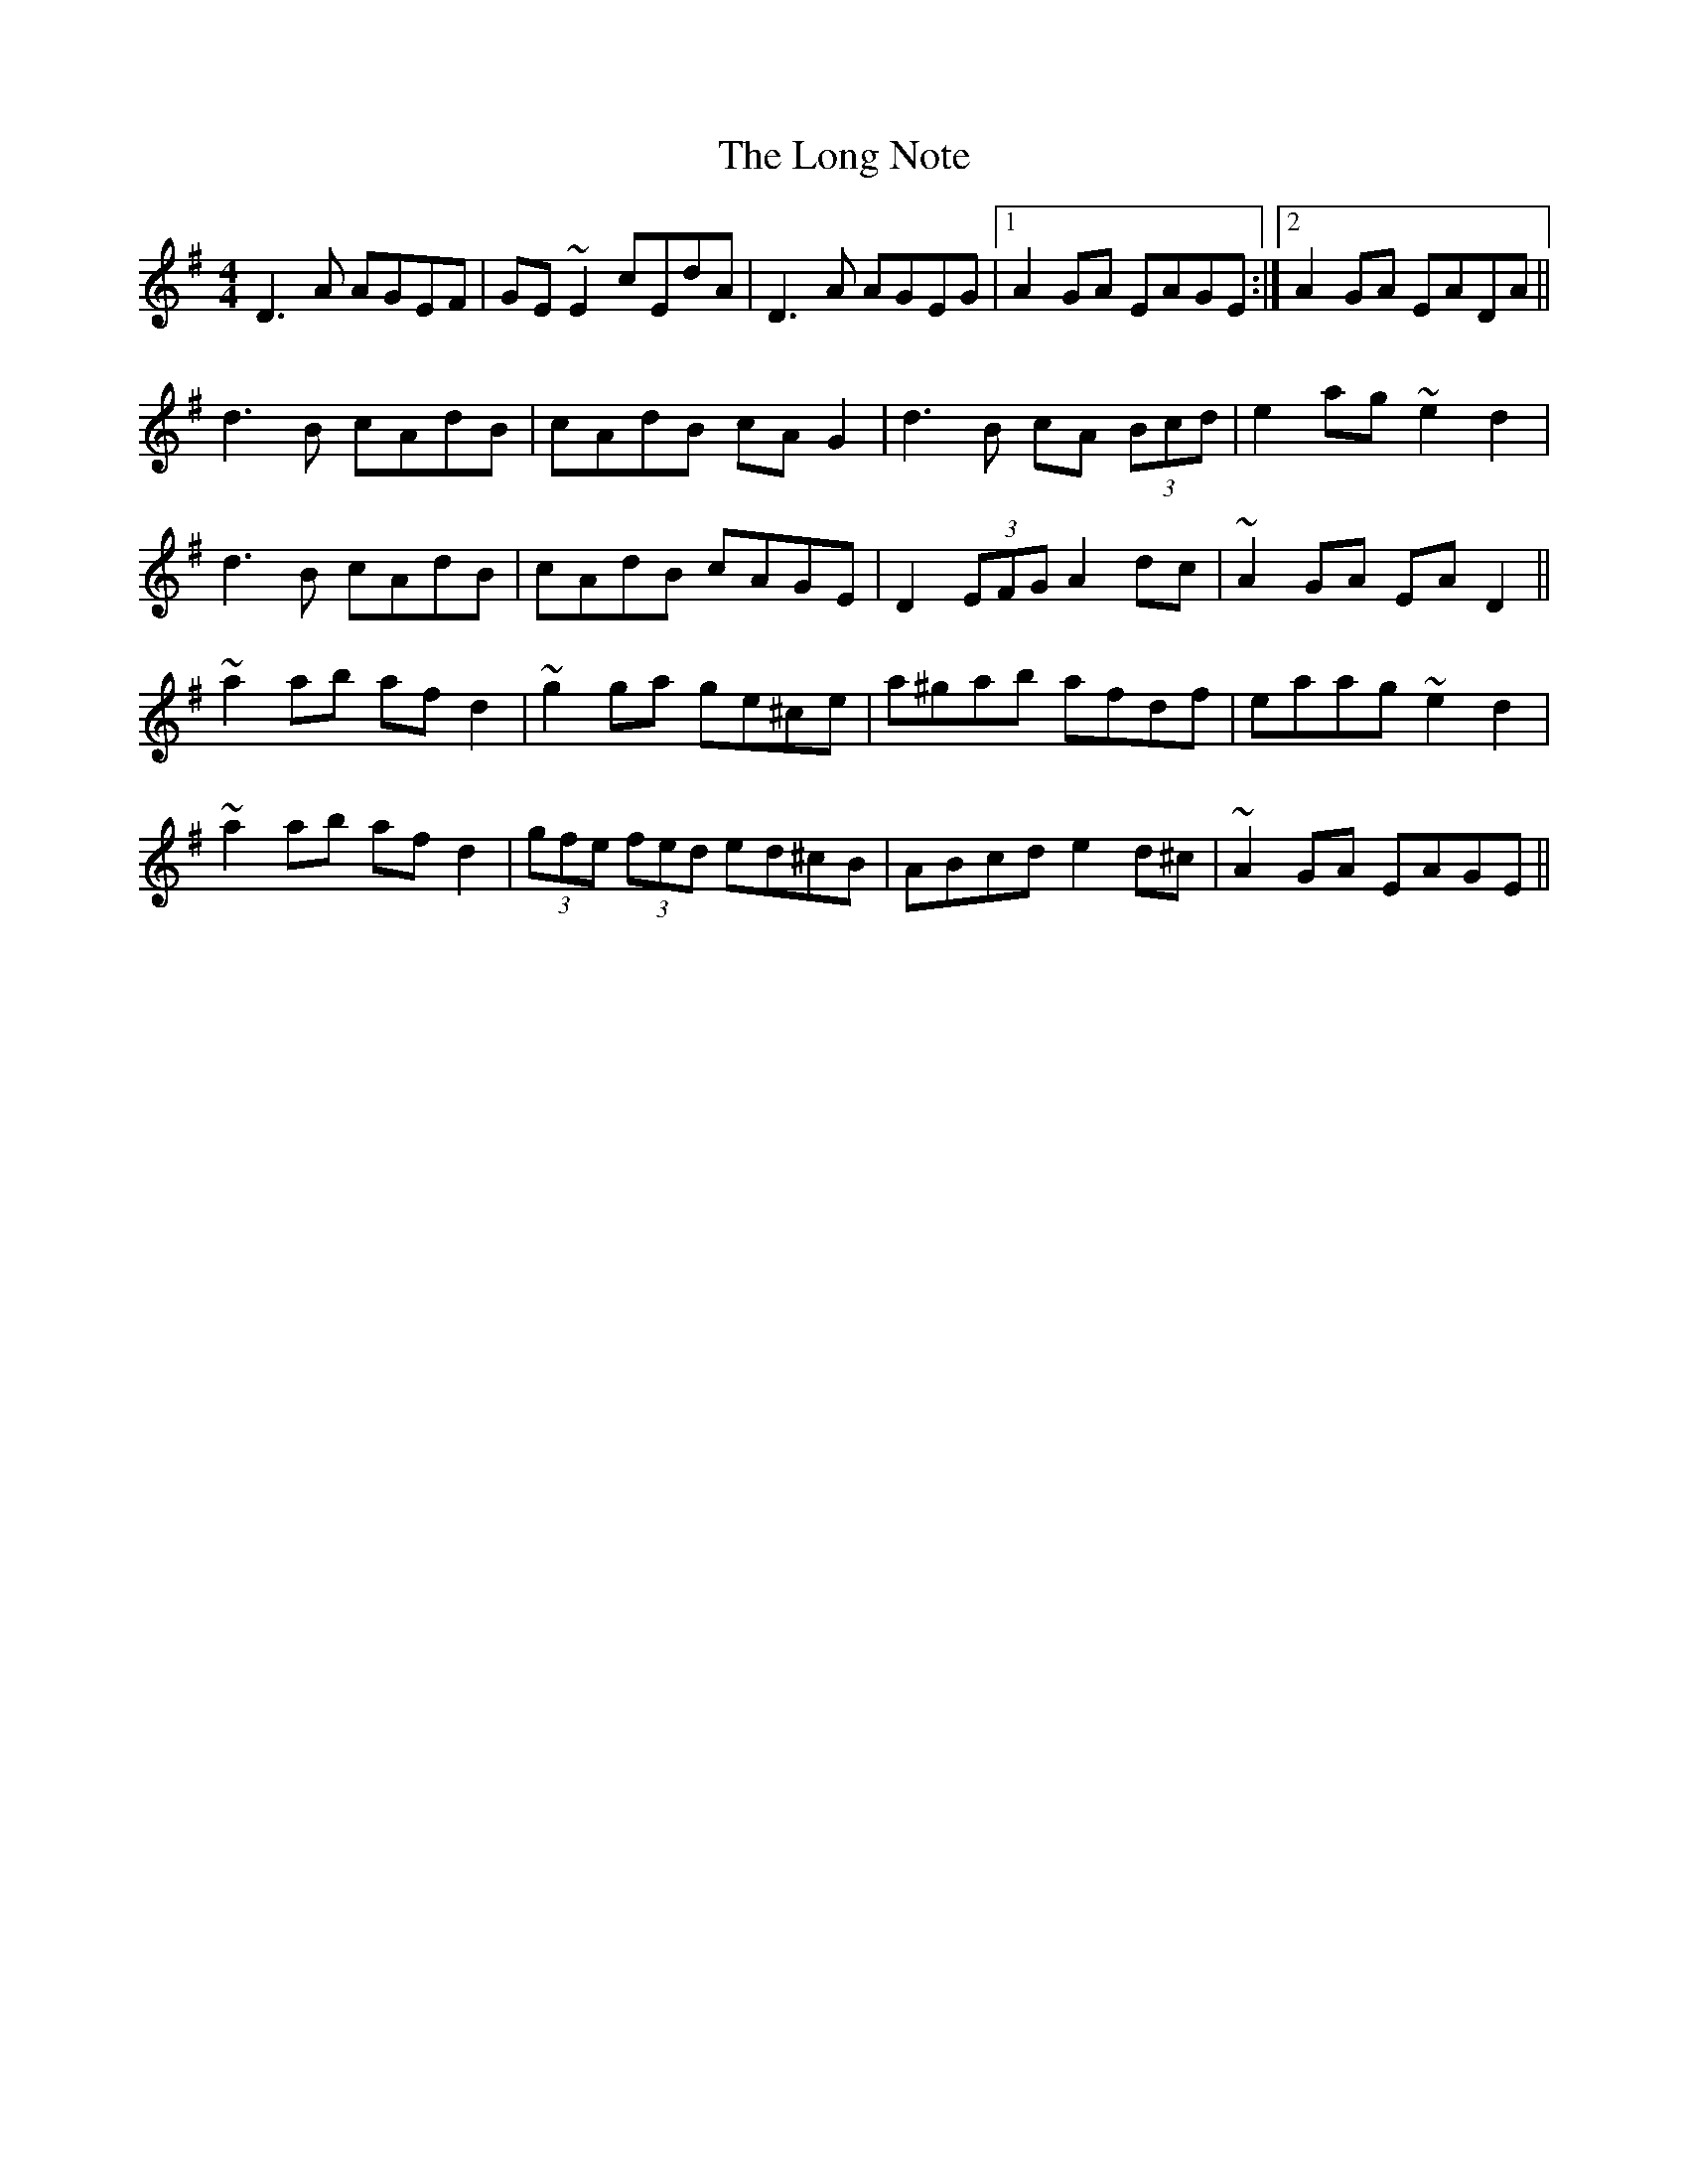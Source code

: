 X: 24094
T: Long Note, The
R: reel
M: 4/4
K: Dmixolydian
D3A AGEF|GE~E2 cEdA|D3A AGEG|1 A2GA EAGE:|2 A2GA EADA||
d3B cAdB|cAdB cAG2|d3B cA (3Bcd|e2ag ~e2d2|
d3B cAdB|cAdB cAGE|D2 (3EFG A2dc|~A2GA EAD2||
~a2ab afd2|~g2ga ge^ce|a^gab afdf|eaag ~e2d2|
~a2ab afd2|(3gfe (3fed ed^cB|ABcd e2d^c|~A2GA EAGE||

